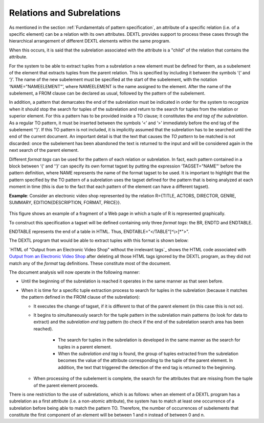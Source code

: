 ==========================
Relations and Subrelations
==========================

As mentioned in the section :ref:`Fundamentals of pattern specification`, an
attribute of a specific relation (i.e. of a specific element) can be a
relation with its own attributes. DEXTL provides support to process
these cases through the hierarchical arrangement of different DEXTL
elements within the same program.



When this occurs, it is said that the subrelation associated with the
attribute is a "child" of the relation that contains the attribute.



For the system to be able to extract tuples from a subrelation a new
element must be defined for them, as a subelement of the element that
extracts tuples from the parent relation. This is specified by including
it between the symbols ‘{‘ and ‘}’. The name of the new subelement must
be specified at the start of the subelement, with the notation
‘NAME="NAMEELEMENT"’, where NAMEELEMENT is the name assigned to the
element. After the name of the subelement, a FROM clause can be declared
as usual, followed by the pattern of the subelement.



In addition, a pattern that demarcates the end of the subrelation must
be indicated in order for the system to recognize when it should stop
the search for tuples of the subrelation and return to the search for
tuples from the relation or superior element. For this a pattern has to
be provided inside a TO clause; it constitutes the *end tag of the
subrelation*. As a regular TO pattern, it must be inserted between the
symbols ‘<’ and ‘>’ immediately before the end tag of the subelement
‘‘}’. If this TO pattern is not included, it is implicitly assumed that
the subrelation has to be searched until the end of the current
document. An important detail is that the text that causes the *TO
pattern* to be matched is not discarded: once the subelement has been
abandoned the text is returned to the input and will be considered again
in the next search of the parent element.



Different *format tags* can be used for the pattern of each relation or
subrelation. In fact, each pattern contained in a block between ‘{‘ and
‘‘}’ can specify its own format tagset by putting the expression
‘TAGSET="NAME"’ before the pattern definition, where NAME represents the
name of the format tagset to be used. It is important to highlight that
the pattern specified by the TO pattern of a subrelation uses
the tagset defined for the pattern that is being analyzed at each moment
in time (this is due to the fact that each pattern of the element can
have a different tagset).



**Example**: Consider an electronic video shop represented by the
relation R={TITLE, ACTORS, DIRECTOR, GENRE, SUMMARY,
EDITION{DESCRIPTION, FORMAT, PRICE}}.

.. figure:: DenodoITPilot.DEXTLManual-17.png
   :align: center
   :alt: Output from an Electronic Video Shop
   :name: Output from an Electronic Video Shop

This figure shows an example of a fragment
of a Web page in which a tuple of R is represented graphically.


To construct this specification a tagset will be defined containing only
three *format tags*: the BR, ENDTD and ENDTABLE.

ENDTABLE represents the end of a table in HTML. Thus,
ENDTABLE="</TABLE"[^\\>]\*">".



The DEXTL program that would be able to extract tuples with this format
is shown below:


.. code-block:: none
   :caption: Pattern

   { NAME="R"
   :TITLE "(" IRRELEVANT ")" BR
    "Starring:" :ACTORS BR
    "Director:" :DIRECTOR BR
    "Synopsis:" :SUMMARY BR
    IRRELEVANT BR
    IRRELEVANT BR
    "Genre:" :GENRE BR
    PATTERN EDITION
    {
      FROM "Description:" ENDTD "Format:" ENDTD "List:" ENDTD "Price:" ENDTD "Availability:"
                 ENDTD 
      END_FROM
      :DESCRIPTION ENDTD :FORMAT ENDTD IRRELEVANT ENDTD :PRICE ENDTD
     <ENDTABLE>
    }
   }

`HTML of "Output from an Electronic Video Shop" without the irrelevant tags`_ shows the HTML code associated with
`Output from an Electronic Video Shop`_ after deleting all those HTML tags ignored by the DEXTL program, 
as they did not match any of the *format* tag definitions. These constitute most of the document.



.. code-block:: html
   :name: HTML of "Output from an Electronic Video Shop" without the irrelevant tags
   :caption: HTML of "Output from an Electronic Video Shop" without the irrelevant tags

   Small Time Crooks (2000)<BR>
   Starring: Woody Allen, Tracey Ullman<BR>
   Director: Woody Allen<BR>
   Synopsis: Manic crime comedy about an affable ex-con (Allen) cooking up a cunning bank robbery while working in a restaurant.<BR>
   Runtime: 95 minutes<BR>
   MPAA Rating: PG<BR>
   Genre: Comedy<BR>
   
   </TD> Description:</TD>Format:</TD>List:</TD>Price:</TD>Availability:</TD>
   Small Time Crooks (Widescreen)</TD>DVD</TD>$26.99</TD>$20.99</TD>Pre-Order</TD>
   </TR>
   Small Time Crooks</TD>VHS</TD>$14.99</TD>$10.49</TD>Pre-Order</TD>
   </TR>
   Small Time Crooks (Spanish Subtitles)</TD>VHS</TD>$14.99</TD>$10.49</TD>Pre-Order</TD>
   </TR>


The document analysis will now operate in the following manner:


-  Until the beginning of the subrelation is reached it operates in the
   same manner as that seen before.

-  When it is time for a specific tuple extraction process to search for
   tuples in the subrelation (because it matches the pattern defined in the
   FROM clause of the subrelation):

   - It executes the change of tagset, if it is different to that of the
     parent element (in this case this is not so).

   - It begins to simultaneously search for the tuple pattern in the
     subrelation main patterns (to look for data to extract) and the
     *subrelation end tag* pattern (to check if the end of the subrelation
     search area has been reached).

      -  The search for tuples in the subrelation is developed in the same
         manner as the search for tuples in a parent element.
      -  When the *subrelation end tag* is found, the group of tuples
         extracted from the subrelation becomes the value of the attribute
         corresponding to the tuple of the parent element. In addition, the
         text that triggered the detection of the end tag is returned to the
         beginning.

   -  When processing of the subelement is complete, the search for the
      attributes that are missing from the tuple of the parent element
      proceeds.



There is one restriction to the use of subrelations, which is as
follows: when an element of a DEXTL program has a subrelation as a first
attribute (i.e. a non-atomic attribute), the system has to match at
least one occurrence of a subrelation before being able to match the
pattern TO. Therefore, the number of occurrences of subelements that
constitute the first component of an element will be between 1 and n
instead of between 0 and n.



